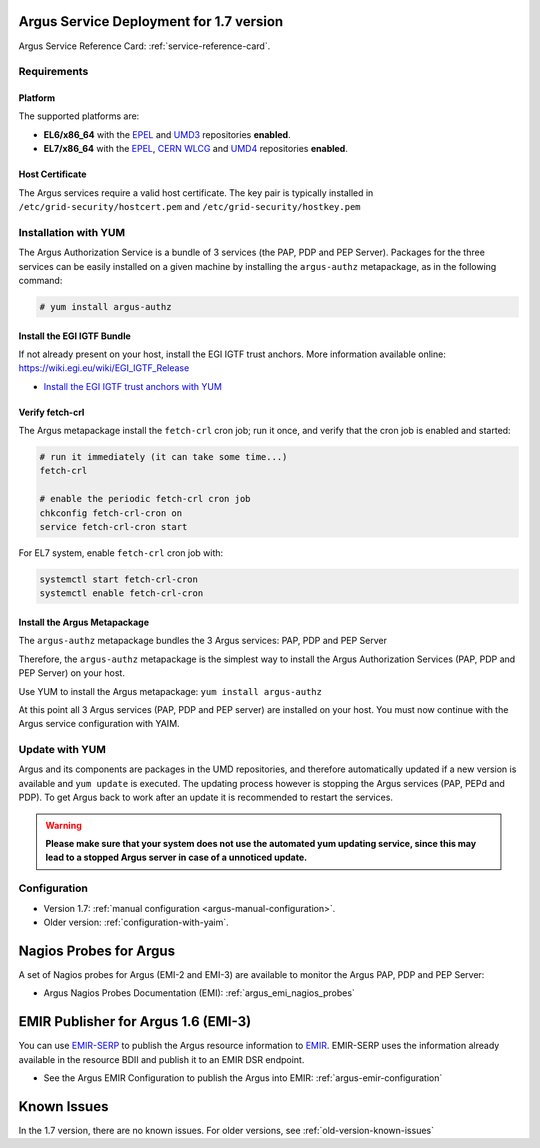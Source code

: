 .. _argus-deployment:

Argus Service Deployment for 1.7 version
========================================

Argus Service Reference Card:
:ref:`service-reference-card`.

Requirements
------------

Platform
~~~~~~~~

The supported platforms are:

-  **EL6/x86_64** with the `EPEL <http://fedoraproject.org/wiki/EPEL>`__
   and `UMD3 <http://repository.egi.eu/category/umd_releases/distribution/umd-3/>`__
   repositories **enabled**.

-  **EL7/x86_64** with the `EPEL <http://fedoraproject.org/wiki/EPEL>`__,
   `CERN WLCG <http://linuxsoft.cern.ch/wlcg/centos7/x86_64/>`__
   and `UMD4 <http://repository.egi.eu/category/umd_releases/distribution/umd-4/>`__
   repositories **enabled**.

Host Certificate
~~~~~~~~~~~~~~~~

The Argus services require a valid host certificate. The key pair is
typically installed in ``/etc/grid-security/hostcert.pem`` and
``/etc/grid-security/hostkey.pem``

Installation with YUM
---------------------

The Argus Authorization Service is a bundle of 3 services (the PAP, PDP and PEP
Server). Packages for the three services can be easily installed on a given
machine by installing the ``argus-authz`` metapackage, as in the following
command:

.. code-block:: bash

   # yum install argus-authz

Install the EGI IGTF Bundle
~~~~~~~~~~~~~~~~~~~~~~~~~~~

If not already present on your host, install the EGI IGTF trust anchors.
More information available online:
https://wiki.egi.eu/wiki/EGI_IGTF_Release

-  `Install the EGI IGTF trust anchors with
   YUM <https://wiki.egi.eu/wiki/EGI_IGTF_Release#Using_YUM_package_management>`__

Verify fetch-crl
~~~~~~~~~~~~~~~~

The Argus metapackage install the ``fetch-crl`` cron job;
run it once, and verify that the cron job is enabled and started:

.. code-block:: bash

    # run it immediately (it can take some time...)
    fetch-crl

    # enable the periodic fetch-crl cron job
    chkconfig fetch-crl-cron on
    service fetch-crl-cron start


For EL7 system, enable ``fetch-crl`` cron job with:

.. code-block:: bash

   systemctl start fetch-crl-cron
   systemctl enable fetch-crl-cron


Install the Argus Metapackage
~~~~~~~~~~~~~~~~~~~~~~~~~~~~~

The ``argus-authz`` metapackage bundles the 3 Argus services: PAP, PDP and
PEP Server

Therefore, the ``argus-authz`` metapackage is the simplest way to install
the Argus Authorization Services (PAP, PDP and PEP Server) on your host.

Use YUM to install the Argus metapackage: ``yum install argus-authz``

At this point all 3 Argus services (PAP, PDP and PEP server) are
installed on your host. You must now continue with the Argus service
configuration with YAIM.

Update with YUM
---------------

Argus and its components are packages in the UMD repositories,
and therefore automatically updated if a new version is available and
``yum update`` is executed. The updating process however is stopping the
Argus services (PAP, PEPd and PDP). To get Argus back to work after an
update it is recommended to restart the services.

.. warning::
   **Please make sure that your system does not use the automated yum updating service,
   since this may lead to a stopped Argus server in case of a unnoticed update.**


Configuration
-------------

- Version 1.7: :ref:`manual configuration <argus-manual-configuration>`.
- Older version: :ref:`configuration-with-yaim`.



Nagios Probes for Argus
=======================

A set of Nagios probes for Argus (EMI-2 and EMI-3) are available to
monitor the Argus PAP, PDP and PEP Server:

-  Argus Nagios Probes Documentation (EMI):
   :ref:`argus_emi_nagios_probes`

EMIR Publisher for Argus 1.6 (EMI-3)
====================================

You can use
`EMIR-SERP <https://twiki.cern.ch/twiki/bin/view/EMI/SERP>`__ to publish
the Argus resource information to
`EMIR <https://twiki.cern.ch/twiki/bin/view/EMI/EMIRegistry>`__.
EMIR-SERP uses the information already available in the resource BDII
and publish it to an EMIR DSR endpoint.

-  See the Argus EMIR Configuration to publish the Argus into EMIR:
   :ref:`argus-emir-configuration`

Known Issues
============

In the 1.7 version, there are no known issues.
For older versions, see :ref:`old-version-known-issues`
